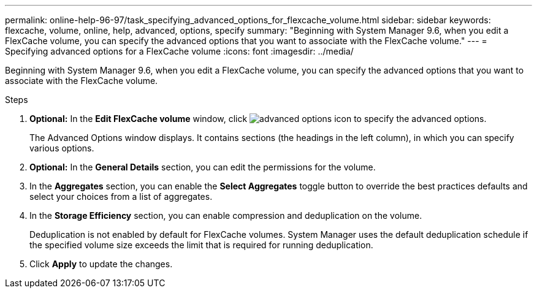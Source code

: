 ---
permalink: online-help-96-97/task_specifying_advanced_options_for_flexcache_volume.html
sidebar: sidebar
keywords: flexcache, volume, online, help, advanced, options, specify
summary: "Beginning with System Manager 9.6, when you edit a FlexCache volume, you can specify the advanced options that you want to associate with the FlexCache volume."
---
= Specifying advanced options for a FlexCache volume
:icons: font
:imagesdir: ../media/

[.lead]
Beginning with System Manager 9.6, when you edit a FlexCache volume, you can specify the advanced options that you want to associate with the FlexCache volume.

.Steps

. *Optional:* In the *Edit FlexCache volume* window, click image:../media/advanced_options.gif[advanced options icon] to specify the advanced options.
+
The Advanced Options window displays. It contains sections (the headings in the left column), in which you can specify various options.

. *Optional:* In the *General Details* section, you can edit the permissions for the volume.
. In the *Aggregates* section, you can enable the *Select Aggregates* toggle button to override the best practices defaults and select your choices from a list of aggregates.
. In the *Storage Efficiency* section, you can enable compression and deduplication on the volume.
+
Deduplication is not enabled by default for FlexCache volumes. System Manager uses the default deduplication schedule if the specified volume size exceeds the limit that is required for running deduplication.

. Click *Apply* to update the changes.
